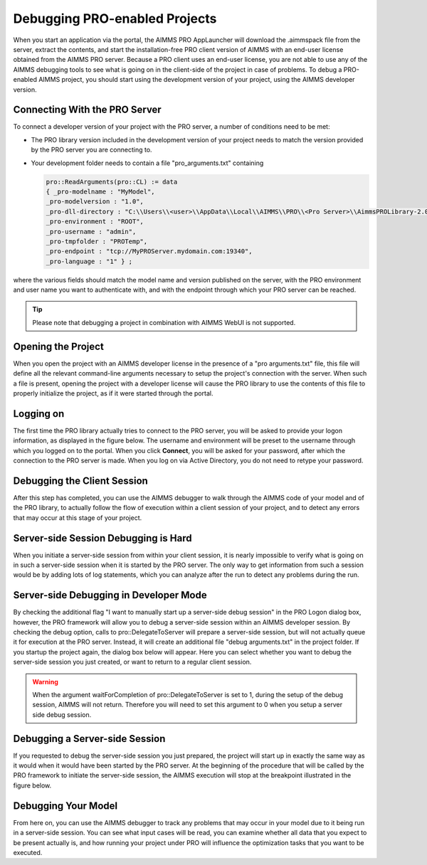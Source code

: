Debugging PRO-enabled Projects
==============================

When you start an application via the portal, the AIMMS PRO AppLauncher will download the .aimmspack file from the server, extract the contents, and start the installation-free PRO client version of AIMMS with an end-user license obtained from the AIMMS PRO server. Because a PRO client uses an end-user license, you are not able to use any of the AIMMS debugging tools to see what is going on in the client-side of the project in case of problems. To debug a PRO-enabled AIMMS project, you should start using the development version of your project, using the AIMMS developer version.

Connecting With the PRO Server
------------------------------

To connect a developer version of your project with the PRO server, a number of conditions need to be met:

* The PRO library version included in the development version of your project needs to match the version provided by the PRO server you are connecting to.
* Your development folder needs to contain a file "pro_arguments.txt" containing
    
  .. code::
    
        pro::ReadArguments(pro::CL) := data
        { _pro-modelname : "MyModel",
        _pro-modelversion : "1.0",
        _pro-dll-directory : "C:\\Users\\<user>\\AppData\\Local\\AIMMS\\PRO\\<Pro Server>\\AimmsPROLibrary-2.0\\vc120",
        _pro-environment : "ROOT",
        _pro-username : "admin",
        _pro-tmpfolder : "PROTemp",
        _pro-endpoint : "tcp://MyPROServer.mydomain.com:19340",
        _pro-language : "1" } ;
        
where the various fields should match the model name and version published on the server, with the PRO environment and user name you want to authenticate with, and with the endpoint through which your PRO server can be reached.

.. tip::
    
    Please note that debugging a project in combination with AIMMS WebUI is not supported.

Opening the Project
-------------------

When you open the project with an AIMMS developer license in the presence of a "pro arguments.txt" file, this file will define all the relevant command-line arguments necessary to setup the project's connection with the server. When such a file is present, opening the project with a developer license will cause the PRO library to use the contents of this file to properly initialize the project, as if it were started through the portal.

Logging on
----------

The first time the PRO library actually tries to connect to the PRO server, you will be asked to provide your logon information, as displayed in the figure below. The username and environment will be preset to the username through which you logged on to the portal. When you click **Connect**, you will be asked for your password, after which the connection to the PRO server is made. When you log on via Active Directory, you do not need to retype your password.

.. image:: images/login.jpg
    :align: center
    :scale: 25

Debugging the Client Session
----------------------------

After this step has completed, you can use the AIMMS debugger to walk through the AIMMS code of your model and of the PRO library, to actually follow the flow of execution within a client session of your project, and to detect any errors that may occur at this stage of your project.

Server-side Session Debugging is Hard
-------------------------------------

When you initiate a server-side session from within your client session, it is nearly impossible to verify what is going on in such a server-side session when it is started by the PRO server. The only way to get information from such a session would be by adding lots of log statements, which you can analyze after the run to detect any problems during the run.

Server-side Debugging in Developer Mode
---------------------------------------

By checking the additional flag "I want to manually start up a server-side debug session" in the PRO Logon dialog box, however, the PRO framework will allow you to debug a server-side session within an AIMMS developer session. By checking the debug option, calls to pro::DelegateToServer will prepare a server-side session, but will not actually queue it for execution at the PRO server. Instead, it will create an additional file "debug arguments.txt" in the project folder. If you startup the project again, the dialog box below will appear. Here you can select whether you want to debug the server-side session you just created, or want to return to a regular client session.

.. image:: images/debug.jpg
    :align: center
    :scale: 25

.. warning::

    When the argument waitForCompletion of pro::DelegateToServer is set to 1, during the setup of the debug session, AIMMS will not return. Therefore you will need to set this argument to 0 when you setup a server side debug session.

Debugging a Server-side Session
-------------------------------

If you requested to debug the server-side session you just prepared, the project will start up in exactly the same way as it would when it would have been started by the PRO server. At the beginning of the procedure that will be called by the PRO framework to initiate the server-side session, the AIMMS execution will stop at the breakpoint illustrated in the figure below.

.. image:: images/breakpoint.png
    :align: center
    :scale: 40

Debugging Your Model
--------------------

From here on, you can use the AIMMS debugger to track any problems that may occur in your model due to it being run in a server-side session. You can see what input cases will be read, you can examine whether all data that you expect to be present actually is, and how running your project under PRO will influence the optimization tasks that you want to be executed.